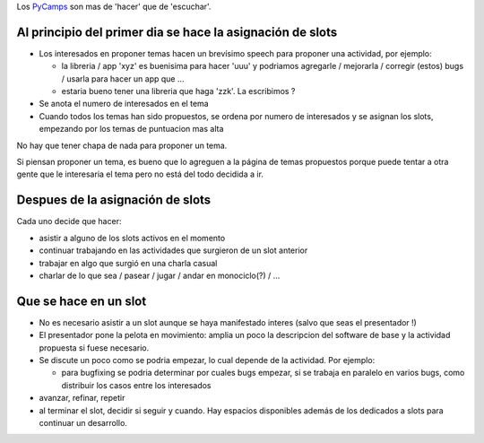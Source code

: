 .. title: Que se hace en un PyCamp


Los PyCamps_ son mas de 'hacer' que de 'escuchar'.

Al principio del primer dia se hace la asignación de slots
----------------------------------------------------------

* Los interesados en proponer temas hacen un brevísimo speech para proponer una actividad, por ejemplo:

  * la libreria / app 'xyz' es buenisima para hacer 'uuu' y podriamos agregarle / mejorarla / corregir (estos) bugs / usarla para hacer un app que ...

  * estaria bueno tener una libreria que haga 'zzk'. La escribimos ?

* Se anota el numero de interesados en el tema

* Cuando todos los temas han sido propuestos, se ordena por numero de interesados y se asignan los slots, empezando por los temas de puntuacion mas alta

No hay que tener chapa de nada para proponer un tema.

Si piensan proponer un tema, es bueno que lo agreguen a la página de temas propuestos porque puede tentar a otra gente que le interesaria el tema pero no está del todo decidida a ir.

Despues de la asignación de slots
---------------------------------

Cada uno decide que hacer:

* asistir a alguno de los slots activos en el momento

* continuar trabajando en las actividades que surgieron de un slot anterior

* trabajar en algo que surgió en una charla casual

* charlar de lo que sea / pasear / jugar / andar en monociclo(?) / ...

Que se hace en un slot
----------------------

* No es necesario asistir a un slot aunque se haya manifestado interes (salvo que seas el presentador !)

* El presentador pone la pelota en movimiento: amplia un poco la descripcion del software de base y la actividad propuesta si fuese necesario.

* Se discute un poco como se podria empezar, lo cual depende de la actividad. Por ejemplo:

  * para bugfixing se podria determinar por cuales bugs empezar, si se trabaja en paralelo en varios bugs, como distribuir los casos entre los interesados

* avanzar, refinar, repetir

* al terminar el slot, decidir si seguir y cuando. Hay espacios disponibles además de los dedicados a slots para continuar un desarrollo.

.. _pycamps: /pycamp
